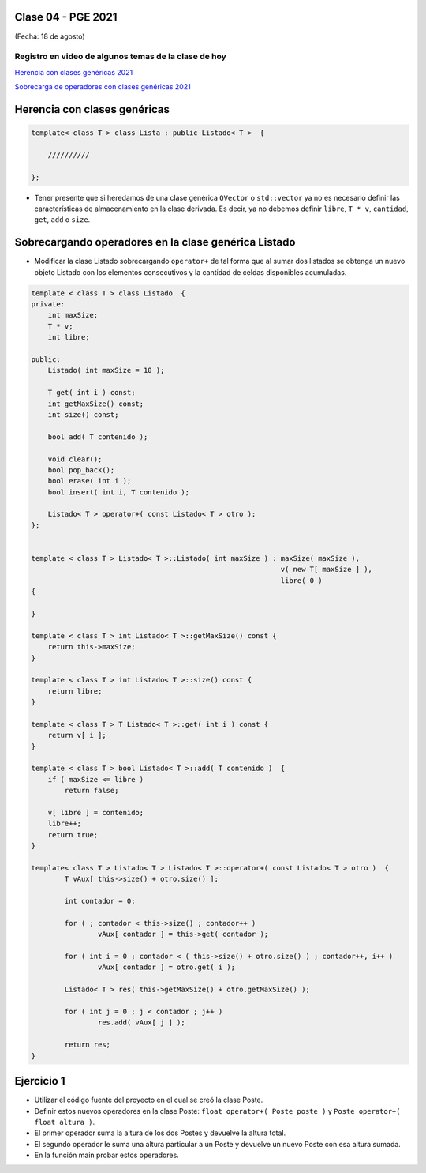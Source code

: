 .. -*- coding: utf-8 -*-

.. _rcs_subversion:

Clase 04 - PGE 2021
===================
(Fecha: 18 de agosto)

Registro en video de algunos temas de la clase de hoy
^^^^^^^^^^^^^^^^^^^^^^^^^^^^^^^^^^^^^^^^^^^^^^^^^^^^^

`Herencia con clases genéricas 2021 <https://youtu.be/FhUebWDCrXk>`_

`Sobrecarga de operadores con clases genéricas 2021 <https://youtu.be/qEvTlUbpsZc>`_



Herencia con clases genéricas
=============================

.. code-block:: c

    template< class T > class Lista : public Listado< T >  {
 
        //////////

    };

- Tener presente que si heredamos de una clase genérica ``QVector`` o ``std::vector`` ya no es necesario definir las características de almacenamiento en la clase derivada. Es decir, ya no debemos definir ``libre``, ``T * v``, ``cantidad``, ``get``, ``add`` o ``size``.




Sobrecargando operadores en la clase genérica Listado
=====================================================

- Modificar la clase Listado sobrecargando ``operator+`` de tal forma que al sumar dos listados se obtenga un nuevo objeto Listado con los elementos consecutivos y la cantidad de celdas disponibles acumuladas.

.. code-block:: c

	template < class T > class Listado  {
	private:
	    int maxSize;
	    T * v;
	    int libre;

	public:
	    Listado( int maxSize = 10 );

	    T get( int i ) const;
	    int getMaxSize() const;
	    int size() const;

	    bool add( T contenido );

	    void clear();
	    bool pop_back();
	    bool erase( int i );
	    bool insert( int i, T contenido );

	    Listado< T > operator+( const Listado< T > otro );
	};


	template < class T > Listado< T >::Listado( int maxSize ) : maxSize( maxSize ),
	                                                            v( new T[ maxSize ] ),
	                                                            libre( 0 )
	{

	}

	template < class T > int Listado< T >::getMaxSize() const {
	    return this->maxSize;
	}

	template < class T > int Listado< T >::size() const {
	    return libre;
	}

	template < class T > T Listado< T >::get( int i ) const {
	    return v[ i ];
	}

	template < class T > bool Listado< T >::add( T contenido )  {
	    if ( maxSize <= libre )
	        return false;

	    v[ libre ] = contenido;
	    libre++;
	    return true;
	}

	template< class T > Listado< T > Listado< T >::operator+( const Listado< T > otro )  {
		T vAux[ this->size() + otro.size() ];

		int contador = 0;

		for ( ; contador < this->size() ; contador++ )
			vAux[ contador ] = this->get( contador );

		for ( int i = 0 ; contador < ( this->size() + otro.size() ) ; contador++, i++ )
			vAux[ contador ] = otro.get( i );

		Listado< T > res( this->getMaxSize() + otro.getMaxSize() );

		for ( int j = 0 ; j < contador ; j++ )
			res.add( vAux[ j ] );

		return res;
	}


Ejercicio 1
===========

- Utilizar el código fuente del proyecto en el cual se creó la clase Poste.
- Definir estos nuevos operadores en la clase Poste: ``float operator+( Poste poste )`` y ``Poste operator+( float altura )``.
- El primer operador suma la altura de los dos Postes y devuelve la altura total.
- El segundo operador le suma una altura particular a un Poste y devuelve un nuevo Poste con esa altura sumada.
- En la función main probar estos operadores.

